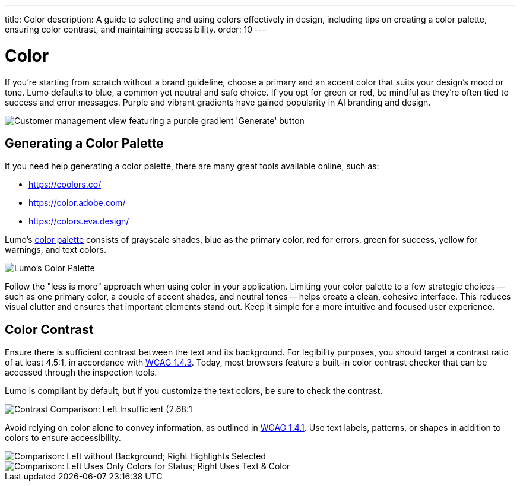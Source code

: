---
title: Color
description: A guide to selecting and using colors effectively in design, including tips on creating a color palette, ensuring color contrast, and maintaining accessibility.
order: 10
---


= Color

If you're starting from scratch without a brand guideline, choose a primary and an accent color that suits your design's mood or tone. Lumo defaults to blue, a common yet neutral and safe choice. If you opt for green or red, be mindful as they're often tied to success and error messages. Purple and vibrant gradients have gained popularity in AI branding and design.

image::images/color-ui-example.png[Customer management view featuring a purple gradient 'Generate' button, reflecting the trend of vibrant gradients in AI branding and design.]


== Generating a Color Palette

If you need help generating a color palette, there are many great tools available online, such as:

- https://coolors.co/
- https://color.adobe.com/
- https://colors.eva.design/

Lumo's <<{articles}/styling/lumo/lumo-style-properties/color#,color palette>> consists of grayscale shades, blue as the primary color, red for errors, green for success, yellow for warnings, and text colors.

image::images/color-palette.png[Lumo's Color Palette]

Follow the "less is more" approach when using color in your application. Limiting your color palette to a few strategic choices -- such as one primary color, a couple of accent shades, and neutral tones -- helps create a clean, cohesive interface. This reduces visual clutter and ensures that important elements stand out. Keep it simple for a more intuitive and focused user experience.


== Color Contrast

Ensure there is sufficient contrast between the text and its background. For legibility purposes, you should target a contrast ratio of at least 4.5:1, in accordance with https://www.w3.org/WAI/WCAG21/Understanding/contrast-minimum:[WCAG 1.4.3]. Today, most browsers feature a built-in color contrast checker that can be accessed through the inspection tools.

Lumo is compliant by default, but if you customize the text colors, be sure to check the contrast.

image::images/color-contrast.png[Contrast Comparison: Left Insufficient (2.68:1, red 'X'); Right Sufficient (8.2:1, green check)]

Avoid relying on color alone to convey information, as outlined in https://www.w3.org/WAI/WCAG21/Understanding/use-of-color[WCAG 1.4.1]. Use text labels, patterns, or shapes in addition to colors to ensure accessibility.

image::images/color-shapes1.png[Comparison: Left without Background; Right Highlights Selected]

image::images/color-shapes2.png[Comparison: Left Uses Only Colors for Status; Right Uses Text & Color]
